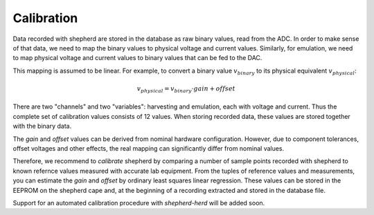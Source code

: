 Calibration
===========

Data recorded with shepherd are stored in the database as raw binary values, read from the ADC.
In order to make sense of that data, we need to map the binary values to physical voltage and current values.
Similarly, for emulation, we need to map physical voltage and current values to binary values that can be fed to the DAC.

This mapping is assumed to be linear.
For example, to convert a binary value :math:`v_{binary}` to its physical equivalent :math:`v_{physical}`:

.. math::

    v_{physical} = v_{binary} \cdot gain + offset


There are two "channels" and two "variables": harvesting and emulation, each with voltage and current.
Thus the complete set of calibration values consists of 12 values.
When storing recorded data, these values are stored together with the binary data.

The *gain* and *offset* values can be derived from nominal hardware configuration.
However, due to component tolerances, offset voltages and other effects, the real mapping can significantly differ from nominal values.

Therefore, we recommend to *calibrate* shepherd by comparing a number of sample points recorded with shepherd to known refernce values measured with accurate lab equipment.
From the tuples of reference values and measurements, you can estimate the *gain* and *offset* by ordinary least squares linear regression.
These values can be stored in the EEPROM on the shepherd cape and, at the beginning of a recording extracted and stored in the database file.

Support for an automated calibration procedure with *shepherd-herd* will be added soon.
